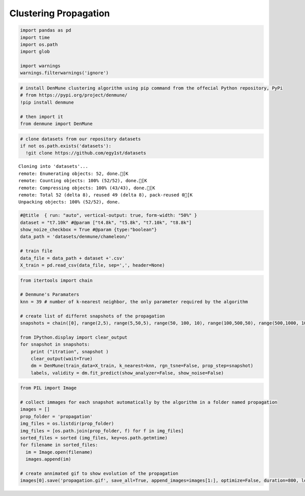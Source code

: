Clustering Propagation
-------------------------

.. code:: python

    import pandas as pd
    import time
    import os.path
    import glob
    
    import warnings
    warnings.filterwarnings('ignore')

.. code:: python

    # install DenMune clustering algorithm using pip command from the offecial Python repository, PyPi
    # from https://pypi.org/project/denmune/
    !pip install denmune
    
    # then import it
    from denmune import DenMune

.. code:: python

    # clone datasets from our repository datasets
    if not os.path.exists('datasets'):
      !git clone https://github.com/egy1st/datasets


.. parsed-literal::

    Cloning into 'datasets'...
    remote: Enumerating objects: 52, done.[K
    remote: Counting objects: 100% (52/52), done.[K
    remote: Compressing objects: 100% (43/43), done.[K
    remote: Total 52 (delta 8), reused 49 (delta 8), pack-reused 0[K
    Unpacking objects: 100% (52/52), done.


.. code:: python

    #@title  { run: "auto", vertical-output: true, form-width: "50%" }
    dataset = "t7.10k" #@param ["t4.8k", "t5.8k", "t7.10k", "t8.8k"]
    show_noize_checkbox = True #@param {type:"boolean"}
    data_path = 'datasets/denmune/chameleon/' 
    
    # train file
    data_file = data_path + dataset +'.csv'
    X_train = pd.read_csv(data_file, sep=',', header=None)


.. code:: python

    from itertools import chain
    
    # Denmune's Paramaters
    knn = 39 # number of k-nearest neighbor, the only parameter required by the algorithm
    
    # create list of differnt snapshots of the propagation
    snapshots = chain([0], range(2,5), range(5,50,5), range(50, 100, 10), range(100,500,50), range(500,1000, 100), range(1000,3000, 250),range(3000,5500,500))
    
    from IPython.display import clear_output
    for snapshot in snapshots:
        print ("itration", snapshot )
        clear_output(wait=True)
        dm = DenMune(train_data=X_train, k_nearest=knn, rgn_tsne=False, prop_step=snapshot)
        labels, validity = dm.fit_predict(show_analyzer=False, show_noise=False)    



|Propagation in DenMune|


.. code:: python

    from PIL import Image
    
    # collect immages for each snapshot automatically by the algorithm in a folder named propagation
    images = []
    prop_folder = 'propagation'
    img_files = os.listdir(prop_folder)
    img_files = [os.path.join(prop_folder, f) for f in img_files]
    sorted_files = sorted (img_files, key=os.path.getmtime) 
    for filename in sorted_files:
      im = Image.open(filename)
      images.append(im)
    
    # create annimated gif to show evolution of the propagation
    images[0].save('propagation.gif', save_all=True, append_images=images[1:], optimize=False, duration=800, loop=1)


.. |Propagation in DenMune| image:: https://raw.githubusercontent.com/egy1st/denmune-clustering-algorithm/main/images/propagation.gif
